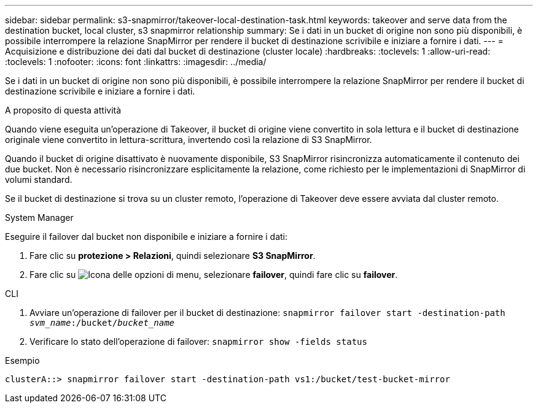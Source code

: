 ---
sidebar: sidebar 
permalink: s3-snapmirror/takeover-local-destination-task.html 
keywords: takeover and serve data from the destination bucket, local cluster, s3 snapmirror relationship 
summary: Se i dati in un bucket di origine non sono più disponibili, è possibile interrompere la relazione SnapMirror per rendere il bucket di destinazione scrivibile e iniziare a fornire i dati. 
---
= Acquisizione e distribuzione dei dati dal bucket di destinazione (cluster locale)
:hardbreaks:
:toclevels: 1
:allow-uri-read: 
:toclevels: 1
:nofooter: 
:icons: font
:linkattrs: 
:imagesdir: ../media/


[role="lead"]
Se i dati in un bucket di origine non sono più disponibili, è possibile interrompere la relazione SnapMirror per rendere il bucket di destinazione scrivibile e iniziare a fornire i dati.

.A proposito di questa attività
Quando viene eseguita un'operazione di Takeover, il bucket di origine viene convertito in sola lettura e il bucket di destinazione originale viene convertito in lettura-scrittura, invertendo così la relazione di S3 SnapMirror.

Quando il bucket di origine disattivato è nuovamente disponibile, S3 SnapMirror risincronizza automaticamente il contenuto dei due bucket. Non è necessario risincronizzare esplicitamente la relazione, come richiesto per le implementazioni di SnapMirror di volumi standard.

Se il bucket di destinazione si trova su un cluster remoto, l'operazione di Takeover deve essere avviata dal cluster remoto.

[role="tabbed-block"]
====
.System Manager
--
Eseguire il failover dal bucket non disponibile e iniziare a fornire i dati:

. Fare clic su *protezione > Relazioni*, quindi selezionare *S3 SnapMirror*.
. Fare clic su image:icon_kabob.gif["Icona delle opzioni di menu"], selezionare *failover*, quindi fare clic su *failover*.


--
.CLI
--
. Avviare un'operazione di failover per il bucket di destinazione:
`snapmirror failover start -destination-path _svm_name_:/bucket/_bucket_name_`
. Verificare lo stato dell'operazione di failover:
`snapmirror show -fields status`


.Esempio
`clusterA::> snapmirror failover start -destination-path vs1:/bucket/test-bucket-mirror`

--
====